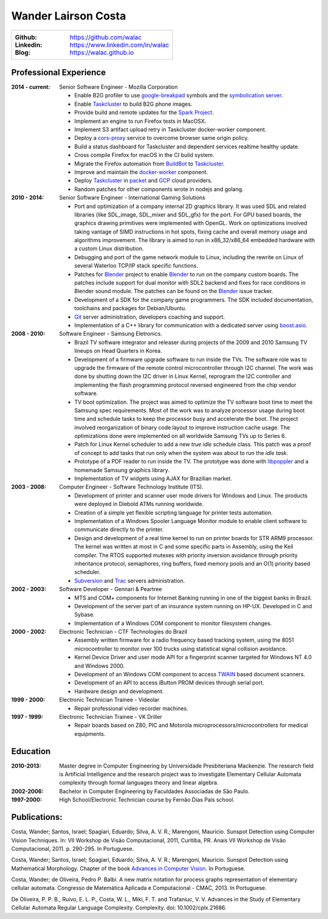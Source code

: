 Wander Lairson Costa
====================

+--------------------------------------------------------------+
| :Github: https://github.com/walac                            |
| :Linkedin: https://www.linkedin.com/in/walac                 |
| :Blog: https://walac.github.io                               |
+--------------------------------------------------------------+

Professional Experience
-----------------------

:2014 - current: Senior Software Engineer - Mozilla Corporation

    * Enable B2G profiler to use google-breakpad_
      symbols and the
      `symbolication server <https://github.com/vdjeric/Snappy-Symbolication-Server/>`_.

    * Enable Taskcluster_ to build B2G phone images.

    * Provide build and remote updates for the `Spark Project <http://tinyurl.com/p7x67sl>`_.

    * Implement an engine to run Firefox tests in MacOSX.

    * Implement S3 artifact upload retry in Taskcluster docker-worker component.

    * Deploy a `cors-proxy <https://github.com/taskcluster/cors-proxy>`_ service to overcome
      browser same origin policy.

    * Build a status dashboard for Taskcluster and dependent services realtime healthy update.

    * Cross compile Firefox for macOS in the CI build system.

    * Migrate the Firefox automation from `BuildBot <https://buildbot.net/>`_ to Taskcluster_.

    * Improve and maintain the `docker-worker <https://github.com/taskcluster/docker-worker>`_ component.

    * Deploy Taskcluster_ in `packet <https://packet.net>`_ and `GCP <https://cloud.google.com>`_ cloud providers.

    * Random patches for other components wrote in nodejs and golang.

:2010 - 2014: Senior Software Engineer - International Gaming Solutions

    * Port and optimization of a company internal 2D graphics library.
      It was used SDL and related libraries (like SDL_image, SDL_mixer and
      SDL_gfx) for the port. For GPU based boards, the graphics drawing
      primitives were implemented with OpenGL.
      Work on optimizations involved taking vantage of SIMD instructions
      in hot spots, fixing cache and overall memory usage and algorithms
      improvement. The library is aimed to run in x86_32/x86_64
      embedded hardware with a custom Linux distribution.

    * Debugging and port of the game network module to Linux, including
      the rewrite on Linux of several Waterloo TCP/IP stack specific functions.

    * Patches for Blender_ project to enable Blender_ to run on the company custom
      boards. The patches include support for dual monitor with SDL2 backend
      and fixes for race conditions in Blender sound module. The patches can
      be found on the Blender_ issue tracker.

    * Development of a SDK for the company game programmers. The SDK included
      documentation, toolchains and packages for Debian/Ubuntu.

    * `Git <http://git-scm.com/>`_ server administration, developers
      coaching and support.

    * Implementation of a C++ library for communication with a dedicated server
      using `boost.asio <http://think-async.com/>`_.

:2008 - 2010: Software Engineer - Samsung Eletronics.

    * Brazil TV software integrator and releaser during projects
      of the 2009 and 2010 Samsung TV lineups on Head Quarters in Korea.

    * Development of a firmware upgrade software to run inside the TVs.
      The software role was to upgrade the firmware of the remote control
      microcontroller through I2C channel. The work was done by shutting
      down the I2C driver in Linux Kernel, reprogram the I2C controller
      and implementing the flash programming protocol reversed engineered
      from the chip vendor software.

    * TV boot optimization. The project was aimed to optimize the TV software
      boot time to meet the Samsung spec requirements.
      Most of the work was to analyze processor usage during boot time and
      schedule tasks to keep the processor busy and accelerate the
      boot. The project involved reorganization of binary code
      layout to improve instruction cache usage. The optimizations done
      were implemented on all worldwide Samsung TVs up to Series 6.

    * Patch for Linux Kernel scheduler to add a new *true idle* schedule class.
      This patch was a proof of concept to add tasks that run only when the
      system was about to run the *idle task*.

    * Prototype of a PDF reader to run inside the TV. The prototype
      was done with `libpoppler <http://poppler.freedesktop.org/>`_ and
      a homemade Samsung graphics library.

    * Implementation of TV widgets using AJAX for Brazilian market.

:2003 - 2008: Computer Engineer - Software Technology Institute (ITS).

    * Development of printer and scanner user mode drivers for Windows
      and Linux. The products were deployed in Diebold ATMs running
      worldwide.

    * Creation of a simple yet flexible scripting language for printer
      tests automation.

    * Implementation of a Windows Spooler Language Monitor module to enable
      client software to communicate directly to the printer.

    * Design and development of a real time kernel to run on printer boards
      for STR ARM9 processor. The kernel was written at most in C and some
      specific parts in Assembly, using the Keil compiler. The RTOS supported
      mutexes with priority inversion avoidance through priority inheritance
      protocol, semaphores, ring buffers, fixed memory pools and an O(1)
      priority based scheduler.

    * `Subversion <http://subversion.tigris.org/>`_ and
      `Trac <http://trac.edgewall.org/>`_ servers administration.

:2002 - 2003: Software Developer -  Gennari & Peartree

    * MTS and COM+ components for Internet Banking running in one of the biggest
      banks in Brazil.

    * Development of the server part of an insurance system running on HP-UX.
      Developed in C and Sybase.

    * Implementation of a Windows COM component to monitor filesystem changes.

:2000 - 2002: Electronic Technician - CTF Technologies do Brazil

    * Assembly written firmware for a radio frequency based tracking system, using the
      8051 microcontroller to monitor over 100 trucks using statistical
      signal collision avoidance.

    * Kernel Device Driver and user mode API for a fingerprint scanner targeted for
      Windows NT 4.0 and Windows 2000.

    * Development of an Windows COM component to access
      `TWAIN <http://www.twain.org/>`_ based document scanners.

    * Development of an API to access iButton PROM devices through serial port.

    * Hardware design and development.

:1999 - 2000: Electronic Technician Trainee - Videolar

    * Repair professional video recorder machines.

:1997 - 1999: Electronic Technician Trainee - VK Driller

    * Repair boards based on Z80, PIC and Motorola
      microprocessors/microcontrollers for medical equipments.

Education
---------

:2010-2013: Master degree in Computer Engineering by Universidade Presbiteriana Mackenzie.
            The research field is Artificial Intelligence and the research project was to
            investigate Elementary Cellular Automata complexity through formal languages
            theory and linear algebra.

:2002-2006: Bachelor in Computer Engineering by Faculdades Associadas de São Paulo.

:1997-2000: High School/Electronic Technician course by Fernão Dias Pais school.

Publications:
-------------

Costa, Wander; Santos, Israel; Spagiari, Eduardo; Silva, A. V. R.; Marengoni, Mauricio.
Sunspot Detection using Computer Vision Techniques.
In: VII Workshop de Visão Computacional, 2011, Curitiba, PR. Anais VII Workshop de Visão Computacional, 2011. p. 290-295. In Portuguese.

Costa, Wander; Santos, Israel; Spagiari, Eduardo; Silva, A. V. R.; Marengoni, Mauricio.
Sunspot Detection using Mathematical Morphology.
Chapter of the book `Advances in Computer Vision <http://omnipax.com.br/site/?page_id=301>`_.
In Portuguese.

Costa, Wander; de Oliveira, Pedro P. Balbi.
A new matrix notation for process graphs representation of elementary cellular automata.
Congresso de Matemática Aplicada e Computacional - CMAC, 2013. In Portuguese.

De Oliveira, P. P. B., Ruivo, E. L. P., Costa, W. L., Miki, F. T. and Trafaniuc, V. V.
Advances in the Study of Elementary Cellular Automata Regular Language Complexity.
Complexity. doi: 10.1002/cplx.21686.

.. _Blender: http://blender.org
.. _PyUSB: http://pyusb.sourceforge.net
.. _Mathematica: http://www.wolfram.com/mathematica/
.. _cmake: http://cmake.org/
.. _google-breakpad: https://code.google.com/p/google-breakpad/
.. _Taskcluster: https://docs.taskcluster.net
